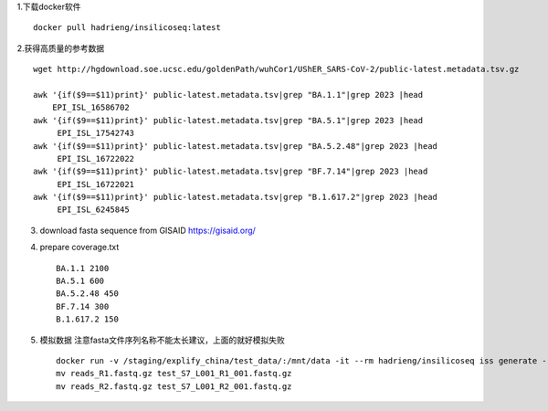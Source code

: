 1.下载docker软件 ::

    docker pull hadrieng/insilicoseq:latest

2.获得高质量的参考数据 ::

    wget http://hgdownload.soe.ucsc.edu/goldenPath/wuhCor1/UShER_SARS-CoV-2/public-latest.metadata.tsv.gz

    awk '{if($9==$11)print}' public-latest.metadata.tsv|grep "BA.1.1"|grep 2023 |head
        EPI_ISL_16586702
    awk '{if($9==$11)print}' public-latest.metadata.tsv|grep "BA.5.1"|grep 2023 |head
         EPI_ISL_17542743
    awk '{if($9==$11)print}' public-latest.metadata.tsv|grep "BA.5.2.48"|grep 2023 |head
         EPI_ISL_16722022
    awk '{if($9==$11)print}' public-latest.metadata.tsv|grep "BF.7.14"|grep 2023 |head
         EPI_ISL_16722021
    awk '{if($9==$11)print}' public-latest.metadata.tsv|grep "B.1.617.2"|grep 2023 |head
         EPI_ISL_6245845

3. download fasta sequence from GISAID https://gisaid.org/

4. prepare coverage.txt ::

    BA.1.1 2100
    BA.5.1 600
    BA.5.2.48 450
    BF.7.14 300
    B.1.617.2 150

5. 模拟数据 注意fasta文件序列名称不能太长建议，上面的就好模拟失败 ::

    docker run -v /staging/explify_china/test_data/:/mnt/data -it --rm hadrieng/insilicoseq iss generate --genomes /mnt/data/demo.fna -m NovaSeq -z -o /mnt/data/reads --coverage_file /mnt/data/coverage.txt
    mv reads_R1.fastq.gz test_S7_L001_R1_001.fastq.gz
    mv reads_R2.fastq.gz test_S7_L001_R2_001.fastq.gz
